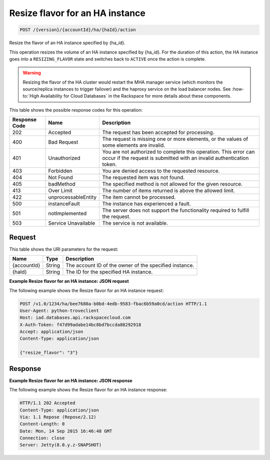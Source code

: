 .. _post-resize-flavor-for-an-ha-instance-version-accountid-ha-haid-action:

Resize flavor for an HA instance
~~~~~~~~~~~~~~~~~~~~~~~~~~~~~~~~

.. code::

    POST /{version}/{accountId}/ha/{haId}/action

Resize the flavor of an HA instance specified by {ha_id}.

This operation resizes the volume of an HA instance specified by {ha_id}. For
the duration of this action, the HA instance goes into a ``RESIZING_FLAVOR``
state and switches back to ``ACTIVE`` once the action is complete.

.. warning::

   Resizing the flavor of the HA cluster would restart the MHA manager service
   (which monitors the source/replica instances to trigger failover) and the
   haproxy service on the load balancer nodes. See
   :how-to:`High Availability for Cloud Databases` in the Rackspace  for more
   details about these components.

This table shows the possible response codes for this operation:

+--------------------------+-------------------------+-------------------------+
|Response Code             |Name                     |Description              |
+==========================+=========================+=========================+
|202                       |Accepted                 |The request has been     |
|                          |                         |accepted for processing. |
+--------------------------+-------------------------+-------------------------+
|400                       |Bad Request              |The request is missing   |
|                          |                         |one or more elements, or |
|                          |                         |the values of some       |
|                          |                         |elements are invalid.    |
+--------------------------+-------------------------+-------------------------+
|401                       |Unauthorized             |You are not authorized   |
|                          |                         |to complete this         |
|                          |                         |operation. This error    |
|                          |                         |can occur if the request |
|                          |                         |is submitted with an     |
|                          |                         |invalid authentication   |
|                          |                         |token.                   |
+--------------------------+-------------------------+-------------------------+
|403                       |Forbidden                |You are denied access to |
|                          |                         |the requested resource.  |
+--------------------------+-------------------------+-------------------------+
|404                       |Not Found                |The requested item was   |
|                          |                         |not found.               |
+--------------------------+-------------------------+-------------------------+
|405                       |badMethod                |The specified method is  |
|                          |                         |not allowed for the      |
|                          |                         |given resource.          |
+--------------------------+-------------------------+-------------------------+
|413                       |Over Limit               |The number of items      |
|                          |                         |returned is above the    |
|                          |                         |allowed limit.           |
+--------------------------+-------------------------+-------------------------+
|422                       |unprocessableEntity      |The item cannot be       |
|                          |                         |processed.               |
+--------------------------+-------------------------+-------------------------+
|500                       |instanceFault            |The instance has         |
|                          |                         |experienced a fault.     |
+--------------------------+-------------------------+-------------------------+
|501                       |notImplemented           |The server does not      |
|                          |                         |support the              |
|                          |                         |functionality required   |
|                          |                         |to fulfill the request.  |
+--------------------------+-------------------------+-------------------------+
|503                       |Service Unavailable      |The service is not       |
|                          |                         |available.               |
+--------------------------+-------------------------+-------------------------+

Request
-------

This table shows the URI parameters for the request:

+--------------------------+-------------------------+-------------------------+
|Name                      |Type                     |Description              |
+==========================+=========================+=========================+
|{accountId}               |String                   |The account ID of the    |
|                          |                         |owner of the specified   |
|                          |                         |instance.                |
+--------------------------+-------------------------+-------------------------+
|{haId}                    |String                   |The ID for the specified |
|                          |                         |HA instance.             |
+--------------------------+-------------------------+-------------------------+

**Example Resize flavor for an HA instance: JSON request**

The following example shows the Resize flavor for an HA instance request:

.. code::

   POST /v1.0/1234/ha/bee7680a-b0bd-4edb-9583-fbac6b59a0cd/action HTTP/1.1
   User-Agent: python-troveclient
   Host: iad.databases.api.rackspacecloud.com
   X-Auth-Token: f47d99adabe14bc8bd7bccda88292918
   Accept: application/json
   Content-Type: application/json

   {"resize_flavor": "3"}

Response
--------

**Example Resize flavor for an HA instance: JSON response**

The following example shows the Resize flavor for an HA instance response:

.. code::

   HTTP/1.1 202 Accepted
   Content-Type: application/json
   Via: 1.1 Repose (Repose/2.12)
   Content-Length: 0
   Date: Mon, 14 Sep 2015 16:46:48 GMT
   Connection: close
   Server: Jetty(8.0.y.z-SNAPSHOT)
